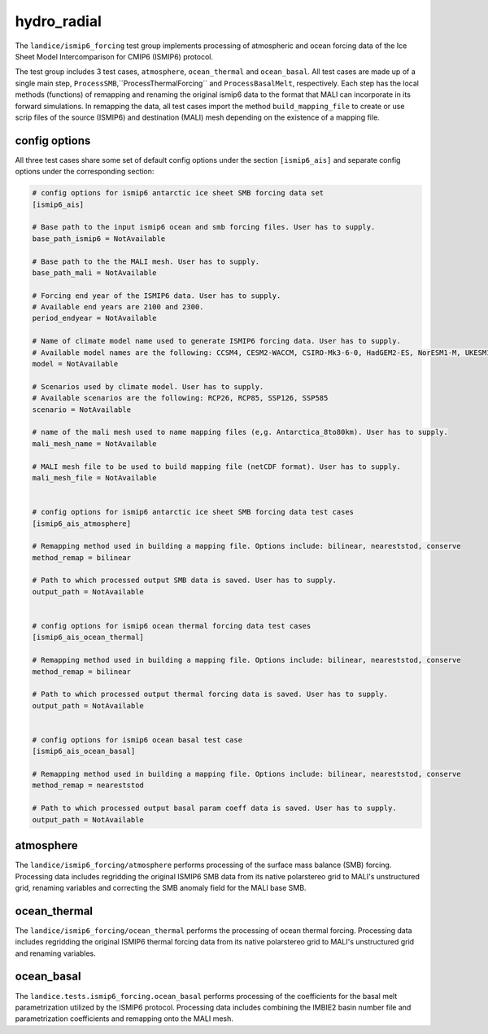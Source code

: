 .. _landice_ismip6_forcing:

hydro_radial
============

The ``landice/ismip6_forcing`` test group implements processing of atmospheric
and ocean forcing data of the Ice Sheet Model Intercomparison for CMIP6
(ISMIP6) protocol.

The test group includes 3 test cases, ``atmosphere``, ``ocean_thermal`` and
``ocean_basal``. All test cases are made up of a single main step,
``ProcessSMB``,``ProcessThermalForcing`` and ``ProcessBasalMelt``,
respectively. Each step has the local methods (functions) of remapping and
renaming the original ismip6 data to the format that MALI can incorporate in
its forward simulations. In remapping the data, all test cases import the
method ``build_mapping_file`` to create or use scrip files
of the source (ISMIP6) and destination (MALI) mesh depending on the existence
of a mapping file.

config options
--------------

All three test cases share some set of default config options under the section
``[ismip6_ais]`` and separate config options under the corresponding section:

.. code-block:: cfg

    # config options for ismip6 antarctic ice sheet SMB forcing data set
    [ismip6_ais]

    # Base path to the input ismip6 ocean and smb forcing files. User has to supply.
    base_path_ismip6 = NotAvailable

    # Base path to the the MALI mesh. User has to supply.
    base_path_mali = NotAvailable

    # Forcing end year of the ISMIP6 data. User has to supply.
    # Available end years are 2100 and 2300.
    period_endyear = NotAvailable

    # Name of climate model name used to generate ISMIP6 forcing data. User has to supply.
    # Available model names are the following: CCSM4, CESM2-WACCM, CSIRO-Mk3-6-0, HadGEM2-ES, NorESM1-M, UKESM1-0-LL
    model = NotAvailable

    # Scenarios used by climate model. User has to supply.
    # Available scenarios are the following: RCP26, RCP85, SSP126, SSP585
    scenario = NotAvailable

    # name of the mali mesh used to name mapping files (e,g. Antarctica_8to80km). User has to supply.
    mali_mesh_name = NotAvailable

    # MALI mesh file to be used to build mapping file (netCDF format). User has to supply.
    mali_mesh_file = NotAvailable


    # config options for ismip6 antarctic ice sheet SMB forcing data test cases
    [ismip6_ais_atmosphere]

    # Remapping method used in building a mapping file. Options include: bilinear, neareststod, conserve
    method_remap = bilinear

    # Path to which processed output SMB data is saved. User has to supply.
    output_path = NotAvailable


    # config options for ismip6 ocean thermal forcing data test cases
    [ismip6_ais_ocean_thermal]

    # Remapping method used in building a mapping file. Options include: bilinear, neareststod, conserve
    method_remap = bilinear

    # Path to which processed output thermal forcing data is saved. User has to supply.
    output_path = NotAvailable


    # config options for ismip6 ocean basal test case
    [ismip6_ais_ocean_basal]

    # Remapping method used in building a mapping file. Options include: bilinear, neareststod, conserve
    method_remap = neareststod

    # Path to which processed output basal param coeff data is saved. User has to supply.
    output_path = NotAvailable


atmosphere
----------

The ``landice/ismip6_forcing/atmosphere``
performs processing of the surface mass balance (SMB) forcing.
Processing data includes regridding the original ISMIP6 SMB data from its
native polarstereo grid to MALI's unstructured grid, renaming variables and
correcting the SMB anomaly field for the MALI base SMB.

ocean_thermal
-------------

The ``landice/ismip6_forcing/ocean_thermal``
performs the processing of ocean thermal forcing. Processing data includes
regridding the original ISMIP6 thermal forcing data from its native
polarstereo grid to MALI's unstructured grid and renaming variables.

ocean_basal
------------

The ``landice.tests.ismip6_forcing.ocean_basal``
performs processing of the coefficients for the basal melt parametrization
utilized by the ISMIP6 protocol. Processing data includes combining the
IMBIE2 basin number file and parametrization coefficients and remapping onto
the MALI mesh.

